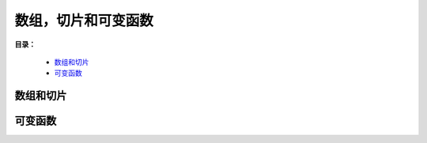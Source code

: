 .. _05-array-slice:

数组，切片和可变函数
#######################

**目录：**

    * `数组和切片`_
    * `可变函数`_

数组和切片
==================

可变函数
==================

